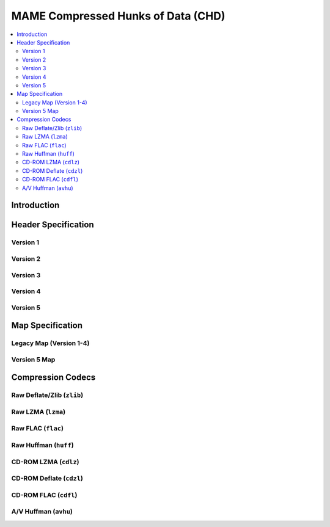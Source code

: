 MAME Compressed Hunks of Data (CHD)
===================================

.. contents:: :local:

Introduction
------------


Header Specification
--------------------

Version 1
~~~~~~~~~

Version 2
~~~~~~~~~

Version 3
~~~~~~~~~

Version 4
~~~~~~~~~

Version 5
~~~~~~~~~

Map Specification
-----------------

Legacy Map (Version 1-4)
~~~~~~~~~~~~~~~~~~~~~~~~

Version 5 Map 
~~~~~~~~~~~~~



Compression Codecs
------------------

Raw Deflate/Zlib (``zlib``)
~~~~~~~~~~~~~~~~~~~~~~~~~~~

Raw LZMA (``lzma``)
~~~~~~~~~~~~~~~~~~~

Raw FLAC (``flac``)
~~~~~~~~~~~~~~~~~~~

Raw Huffman (``huff``)
~~~~~~~~~~~~~~~~~~~~~~

CD-ROM LZMA (``cdlz``)
~~~~~~~~~~~~~~~~~~~~~~

CD-ROM Deflate (``cdzl``)
~~~~~~~~~~~~~~~~~~~~~~~~~

CD-ROM FLAC (``cdfl``)
~~~~~~~~~~~~~~~~~~~~~~

A/V Huffman (``avhu``)
~~~~~~~~~~~~~~~~~~~~~~